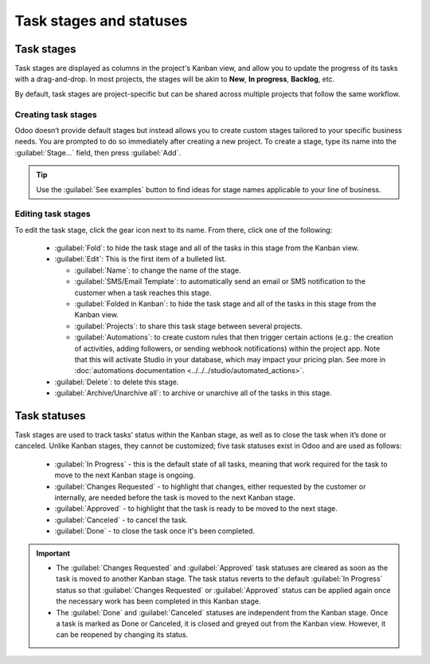 ========================
Task stages and statuses
========================

Task stages
===========

Task stages are displayed as columns in the project's Kanban view, and allow you to update the
progress of its tasks with a drag-and-drop. In most projects, the stages will be akin to **New**,
**In progress**, **Backlog**, etc.

By default, task stages are project-specific but can be shared across multiple projects that follow
the same workflow.

Creating task stages
--------------------

Odoo doesn’t provide default stages but instead allows you to create custom stages tailored to your
specific business needs. You are prompted to do so immediately after creating a new project. To
create a stage, type its name into the :guilabel:`Stage...` field, then press :guilabel:`Add`.

.. tip::
   Use the :guilabel:`See examples` button to find ideas for stage names applicable to your line of
   business.

Editing task stages
-------------------

To edit the task stage, click the gear icon next to its name. From there, click one of the
following:

 - :guilabel:`Fold`: to hide the task stage and all of the tasks in this stage from the Kanban view.
 - :guilabel:`Edit`: This is the first item of a bulleted list.

   - :guilabel:`Name`: to change the name of the stage.
   - :guilabel:`SMS/Email Template`: to automatically send an email or SMS notification to the
     customer when a task reaches this stage.
   - :guilabel:`Folded in Kanban`: to hide the task stage and all of the tasks in this stage from
     the Kanban view.
   - :guilabel:`Projects`: to share this task stage between several projects.
   - :guilabel:`Automations`: to create custom rules that then trigger certain actions (e.g.: the
     creation of activities, adding followers, or sending webhook notifications) within the project
     app. Note that this will activate Studio in your database, which may impact your pricing plan.
     See more in :doc:`automations documentation <../../../studio/automated_actions>`.

 - :guilabel:`Delete`: to delete this stage.
 - :guilabel:`Archive/Unarchive all`: to archive or unarchive all of the tasks in this stage.

Task statuses
=============

Task stages are used to track tasks’ status within the Kanban stage, as well as to close the task
when it’s done or canceled. Unlike Kanban stages, they cannot be customized; five task statuses
exist in Odoo and are used as follows:

 - :guilabel:`In Progress` - this is the default state of all tasks, meaning that work required for
   the task to move to the next Kanban stage is ongoing.
 - :guilabel:`Changes Requested` - to highlight that changes, either requested by the customer or
   internally, are needed before the task is moved to the next Kanban stage.
 - :guilabel:`Approved` - to highlight that the task is ready to be moved to the next stage.
 - :guilabel:`Canceled` - to cancel the task.
 - :guilabel:`Done` - to close the task once it's been completed.

.. important::

   - The :guilabel:`Changes Requested` and :guilabel:`Approved` task statuses are cleared as soon as
     the task is moved to another Kanban stage. The task status reverts to the default :guilabel:`In
     Progress` status so that :guilabel:`Changes Requested` or :guilabel:`Approved` status can be
     applied again once the necessary work has been completed in this Kanban stage.
   - The :guilabel:`Done` and :guilabel:`Canceled` statuses are independent from the Kanban stage.
     Once a task is marked as Done or Canceled, it is closed and greyed out from the Kanban view.
     However, it can be reopened by changing its status.

